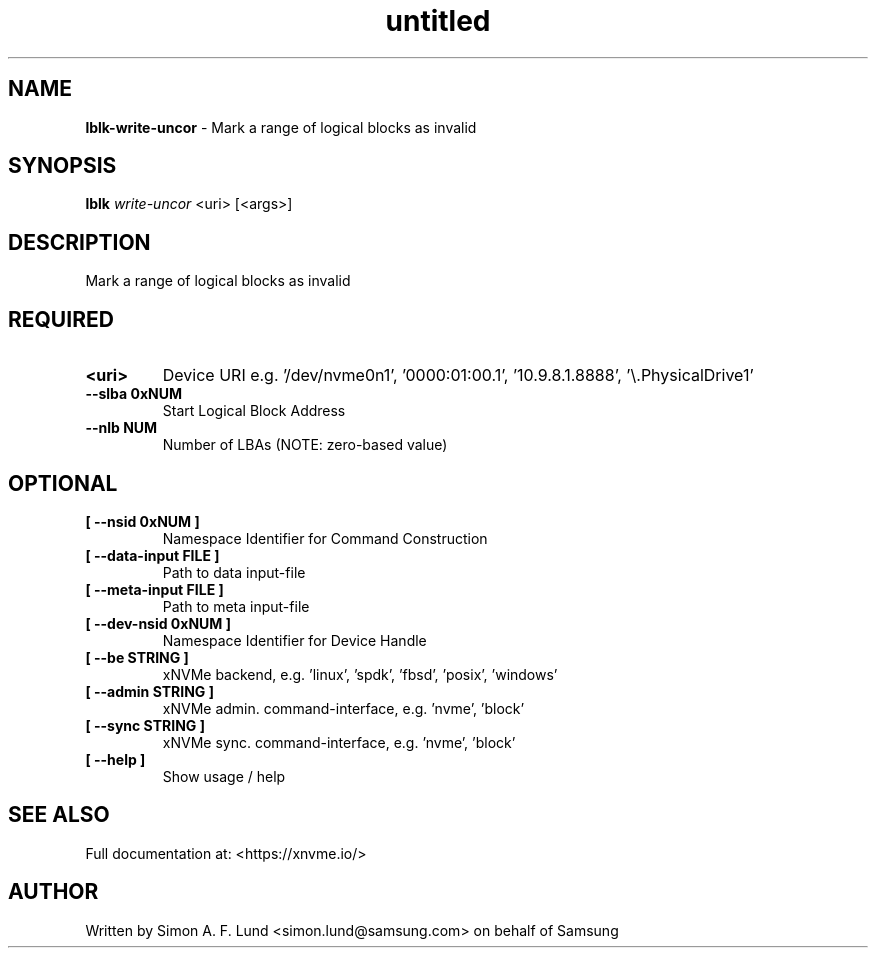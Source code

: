 .\" Text automatically generated by txt2man
.TH untitled  "03 June 2022" "" ""
.SH NAME
\fBlblk-write-uncor \fP- Mark a range of logical blocks as invalid
.SH SYNOPSIS
.nf
.fam C
\fBlblk\fP \fIwrite-uncor\fP <uri> [<args>]
.fam T
.fi
.fam T
.fi
.SH DESCRIPTION
Mark a range of logical blocks as invalid
.SH REQUIRED
.TP
.B
<uri>
Device URI e.g. '/dev/nvme0n1', '0000:01:00.1', '10.9.8.1.8888', '\\.\PhysicalDrive1'
.TP
.B
\fB--slba\fP 0xNUM
Start Logical Block Address
.TP
.B
\fB--nlb\fP NUM
Number of LBAs (NOTE: zero-based value)
.RE
.PP

.SH OPTIONAL
.TP
.B
[ \fB--nsid\fP 0xNUM ]
Namespace Identifier for Command Construction
.TP
.B
[ \fB--data-input\fP FILE ]
Path to data input-file
.TP
.B
[ \fB--meta-input\fP FILE ]
Path to meta input-file
.TP
.B
[ \fB--dev-nsid\fP 0xNUM ]
Namespace Identifier for Device Handle
.TP
.B
[ \fB--be\fP STRING ]
xNVMe backend, e.g. 'linux', 'spdk', 'fbsd', 'posix', 'windows'
.TP
.B
[ \fB--admin\fP STRING ]
xNVMe admin. command-interface, e.g. 'nvme', 'block'
.TP
.B
[ \fB--sync\fP STRING ]
xNVMe sync. command-interface, e.g. 'nvme', 'block'
.TP
.B
[ \fB--help\fP ]
Show usage / help
.RE
.PP


.SH SEE ALSO
Full documentation at: <https://xnvme.io/>
.SH AUTHOR
Written by Simon A. F. Lund <simon.lund@samsung.com> on behalf of Samsung
